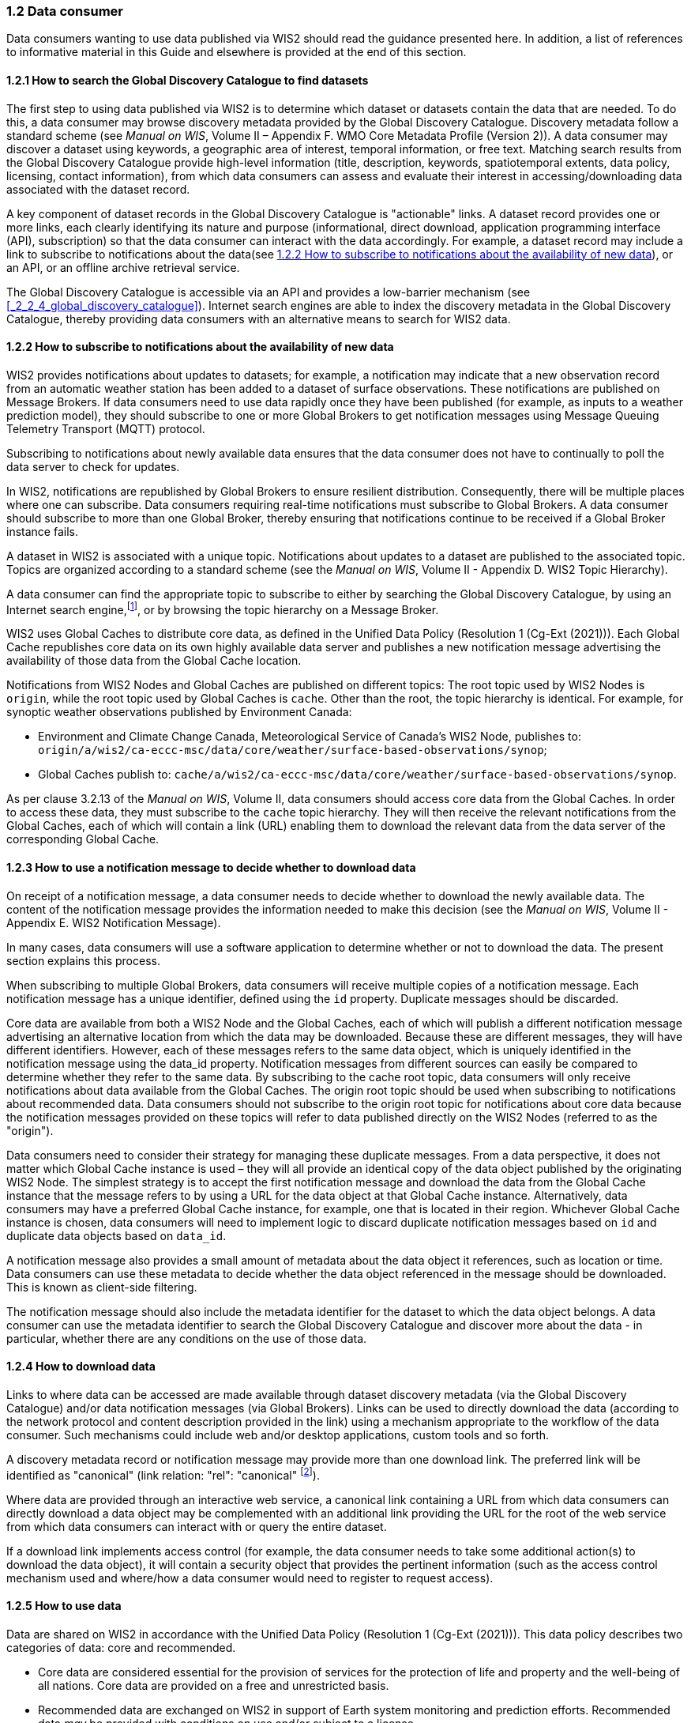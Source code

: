 === 1.2 Data consumer

Data consumers wanting to use data published via WIS2 should read the guidance presented here. In addition, a list of references to informative material in this Guide and elsewhere is provided at the end of this section.

==== 1.2.1 How to search the Global Discovery Catalogue to find datasets

The first step to using data published via WIS2 is to determine which dataset or datasets contain the data that are needed. To do this, a data consumer may browse discovery metadata provided by the Global Discovery Catalogue. Discovery metadata follow a standard scheme (see _Manual on WIS_, Volume II – Appendix F. WMO Core Metadata Profile (Version 2)). A data consumer may discover a dataset using keywords, a geographic area of interest, temporal information, or free text. Matching search results from the Global Discovery Catalogue provide high-level information (title, description, keywords, spatiotemporal extents, data policy, licensing, contact information), from which data consumers can assess and evaluate their interest in accessing/downloading data associated with the dataset record.

A key component of dataset records in the Global Discovery Catalogue is "actionable" links. A dataset record provides one or more links, each clearly identifying its nature and purpose (informational, direct download, application programming interface (API), subscription) so that the data consumer can interact with the data accordingly. For example, a dataset record may include a link to subscribe to notifications about the data(see <<_1_2_2_how_to_subscribe_to_notifications_about_the_availability_of_new_data>>), or an API, or an offline archive retrieval service.

The Global Discovery Catalogue is accessible via an API and provides a low-barrier mechanism (see <<_2_2_4_global_discovery_catalogue>>). Internet search engines are able to index the discovery metadata in the Global Discovery Catalogue, thereby providing data consumers with an alternative means to search for WIS2 data.  

==== 1.2.2 How to subscribe to notifications about the availability of new data

WIS2 provides notifications about updates to datasets; for example, a notification may indicate that a new observation record from an automatic weather station has been added to a dataset of surface observations. These notifications are published on Message Brokers. If data consumers need to use data rapidly once they have been published (for example, as inputs to a weather prediction model), they should subscribe to one or more Global Brokers to get notification messages using Message Queuing Telemetry Transport (MQTT) protocol. 

Subscribing to notifications about newly available data ensures that the data consumer does not have to continually to poll the data server to check for updates.

In WIS2, notifications are republished by Global Brokers to ensure resilient distribution. Consequently, there will be multiple places where one can subscribe. Data consumers requiring real-time notifications must subscribe to Global Brokers. A data consumer should subscribe to more than one Global Broker, thereby ensuring that notifications continue to be received if a Global Broker instance fails.

A dataset in WIS2 is associated with a unique topic. Notifications about updates to a dataset are published to the associated topic. Topics are organized according to a standard scheme (see the _Manual on WIS_, Volume II - Appendix D. WIS2 Topic Hierarchy).

A data consumer can find the appropriate topic to subscribe to either by searching the Global Discovery Catalogue, by using an Internet search engine,footnote:[Internet search engines allow data consumers to discover WIS2 datasets by indexing the content in Global Discovery Catalogues.], or by browsing the topic hierarchy on a Message Broker.

WIS2 uses Global Caches to distribute core data, as defined in the Unified Data Policy (Resolution 1 (Cg-Ext (2021))). Each Global Cache republishes core data on its own highly available data server and publishes a new notification message advertising the availability of those data from the Global Cache location.

Notifications from WIS2 Nodes and Global Caches are published on different topics: The root topic used by WIS2 Nodes is ``origin``, while the root topic used by Global Caches is ``cache``. Other than the root, the topic hierarchy is identical. For example, for synoptic weather observations published by Environment Canada:

* Environment and Climate Change Canada, Meteorological Service of Canada's WIS2 Node, publishes to: ``origin/a/wis2/ca-eccc-msc/data/core/weather/surface-based-observations/synop``;
* Global Caches publish to: ``cache/a/wis2/ca-eccc-msc/data/core/weather/surface-based-observations/synop``.

As per clause 3.2.13 of the _Manual on WIS_, Volume II, data consumers should access core data from the Global Caches. In order to access these data, they must subscribe to the ``cache`` topic hierarchy. They will then receive the relevant notifications from the Global Caches, each of which will contain a link (URL) enabling them to download the relevant data from the data server of the corresponding Global Cache. 

==== 1.2.3 How to use a notification message to decide whether to download data

On receipt of a notification message, a data consumer needs to decide whether to download the newly available data. The content of the notification message provides the information needed to make this decision (see the _Manual on WIS_, Volume II - Appendix E. WIS2 Notification Message).

In many cases, data consumers will use a software application to determine whether or not to download the data. The present section explains this process. 

When subscribing to multiple Global Brokers, data consumers will receive multiple copies of a notification message. Each notification message has a unique identifier, defined using the ``id`` property. Duplicate messages should be discarded.

Core data are available from both a WIS2 Node and the Global Caches, each of which will publish a different notification message advertising an alternative location from which the data may be downloaded. Because these are different messages, they will have different identifiers. However, each of these messages refers to the same data object, which is uniquely identified in the notification message using the data_id property. Notification messages from different sources can easily be compared to determine whether they refer to the same data. By subscribing to the cache root topic, data consumers will only receive notifications about data available from the Global Caches. The origin root topic should be used when subscribing to notifications about recommended data. Data consumers should not subscribe to the origin root topic for notifications about core data because the notification messages provided on these topics will refer to data published directly on the WIS2 Nodes (referred to as the "origin").

Data consumers need to consider their strategy for managing these duplicate messages. From a data perspective, it does not matter which Global Cache instance is used – they will all provide an identical copy of the data object published by the originating WIS2 Node. The simplest strategy is to accept the first notification message and download the data from the Global Cache instance that the message refers to by using a URL for the data object at that Global Cache instance. Alternatively, data consumers may have a preferred Global Cache instance, for example, one that is located in their region. Whichever Global Cache instance is chosen, data consumers will need to implement logic to discard duplicate notification messages based on ``id`` and duplicate data objects based on ``data_id``.

A notification message also provides a small amount of metadata about the data object it references, such as location or time. Data consumers can use these metadata to decide whether the data object referenced in the message should be downloaded. This is known as client-side filtering.

The notification message should also include the metadata identifier for the dataset to which the data object belongs. A data consumer can use the metadata identifier to search the Global Discovery Catalogue and discover more about the data - in particular, whether there are any conditions on the use of those data.


==== 1.2.4 How to download data

Links to where data can be accessed are made available through dataset discovery metadata (via the Global Discovery Catalogue) and/or data notification messages (via Global Brokers). Links can be used to directly download the data (according to the network protocol and content description provided in the link) using a mechanism appropriate to the workflow of the data consumer. Such mechanisms could include web and/or desktop applications, custom tools and so forth.

A discovery metadata record or notification message may provide more than one download link. The preferred link will be identified as "canonical" (link relation: "rel": "canonical" footnote:[See Internet Assigned Numbers Authority (IANA) Link Relations: https://www.iana.org/assignments/link-relations/link-relations.xhtml]).

Where data are provided through an interactive web service, a canonical link containing a URL from which data consumers can directly download a data object may be complemented with an additional link providing the URL for the root of the web service from which data consumers can interact with or query the entire dataset.

If a download link implements access control (for example, the data consumer needs to take some additional action(s) to download the data object), it will contain a security object that provides the pertinent information (such as the access control mechanism used and where/how a data consumer would need to register to request access).

==== 1.2.5 How to use data

Data are shared on WIS2 in accordance with the Unified Data Policy (Resolution 1 (Cg-Ext (2021))). This data policy describes two categories of data: core and recommended.

* Core data are considered essential for the provision of services for the protection of life and property and the well-being of all nations. Core data are provided on a free and unrestricted basis.
* Recommended data are exchanged on WIS2 in support of Earth system monitoring and prediction efforts. Recommended data _may_ be provided with conditions on use and/or subject to a license.

The Unified Data Policy (Resolution 1 (Cg-Ext (2021))) encourages attribution of the source of the data in all cases. This ensures that, credit is given to those who have expended effort and resources in collecting, curating, generating, or processing the data. Attribution provides visibility into who is using the data, which, for many organizations, serves as crucial evidence to justify the continued provision and updating of the data.

Details of the applicable WMO data policy and any rights or licenses associated with the data are provided in the discovery metadata accompanying the data. Discovery metadata records are available from the Global Discovery Catalogue.

The _Manual on WIS_, Volume II – Appendix F. WMO Core Metadata Profile (Version 2), 1.18 Properties / WMO Data Policy provides details on how the WMO Data Policy, rights and/or licenses are described in the discovery metadata.

When using data from WIS2, data consumers:

* Shall respect the conditions of use applicable to the data as expressed in the WMO Data Policy, rights statements, or licenses; 
* Should attribute the source of the data.
 
==== 1.2.6 Further reading for data consumers

Data consumers wanting to use data published via WIS2 should, at a minimum, read the following sections:

* <<_1_1_introduction_to_wis2>>
* <<_2_1_wis2_architecture>>
* <<_2_2_roles_in_wis2>>
* <<_2_4_wis2_components>>

The following sections in the _Manual on WIS_, Volume II also provide useful information:

* Appendix D. WIS2 Topic Hierarchy;
* Appendix E. WIS2 Notification Message;
* Appendix F. WMO Core Metadata Profile (Version 2).
